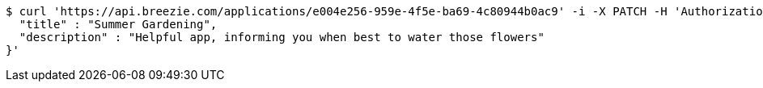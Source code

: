 [source,bash]
----
$ curl 'https://api.breezie.com/applications/e004e256-959e-4f5e-ba69-4c80944b0ac9' -i -X PATCH -H 'Authorization: Bearer: 0b79bab50daca910b000d4f1a2b675d604257e42' -H 'Content-Type: application/json' -d '{
  "title" : "Summer Gardening",
  "description" : "Helpful app, informing you when best to water those flowers"
}'
----